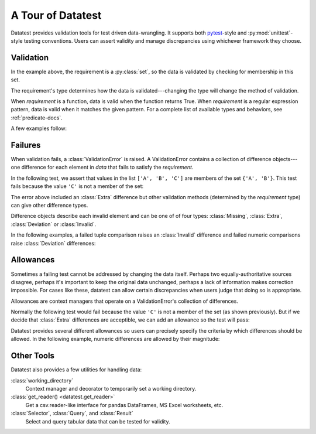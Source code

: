 
.. module:: datatest

.. meta::
    :description: An overview of the "datatest" Python package, describing
                  its features and basic operation with examples.
    :keywords: introduction, datatest, examples


##################
A Tour of Datatest
##################

Datatest provides validation tools for test driven data-wrangling.
It supports both `pytest <https://pytest.org/>`_-style and
:py:mod:`unittest`-style testing conventions. Users can assert
validity and manage discrepancies using whichever framework they
choose.


**********
Validation
**********

.. tabs::

    .. group-tab:: Pytest

        The :func:`validate` function checks that the *data* under
        test satisfies a given *requirement*:

        .. code-block:: python
            :emphasize-lines: 10

            from datatest import validate


            def test_set_membership():

                data = ['A', 'B', 'A']

                requirement = {'A', 'B'}

                validate(data, requirement)


    .. group-tab:: Unittest

        The :meth:`self.assertValid() <DataTestCase.assertValid>`
        method checks that the *data* under test satisfies a given
        *requirement*:

        .. code-block:: python
            :emphasize-lines: 12

            from datatest import DataTestCase


            class MyTest(DataTestCase):

                def test_set_membership(self):

                    data = ['A', 'B', 'A']

                    requirement = {'A', 'B'}

                    self.assertValid(data, requirement)


In the example above, the requirement is a :py:class:`set`, so the data
is validated by checking for membership in this set.

The requirement's type determines how the data is validated---changing
the type will change the method of validation.

When *requirement* is a function, data is valid when the function
returns True. When *requirement* is a regular expression pattern, data
is valid when it matches the given pattern. For a complete list of
available types and behaviors, see :ref:`predicate-docs`.

A few examples follow:


.. tabs::

    .. group-tab:: Pytest

        .. code-block:: python

            from datatest import validate

            ...

            def test_using_function():
                """Check that function returns True."""
                data = [2, 4, 6, 8]

                def iseven(x):
                    return x % 2 == 0

                validate(data, iseven)


            def test_using_type():
                """Check that values are of the given type."""
                data = [0.0, 1.0, 2.0]
                validate(data, float)


            def test_using_regex():
                """Check that values match the given pattern."""
                data = ['bake', 'cake', 'bake']
                regex = re.compile('[bc]ake')
                validate(data, regex)

            ...

        You can download the full set of examples
        (:download:`test_intro1.py </_static/test_intro1.py>`)
        and run them with the following command:

        .. code-block:: none

            pytest test_intro1.py

    .. group-tab:: Unittest

        .. code-block:: python

            from datatest import DataTestCase


            class MyTests(DataTestCase):

                ...

                def test_using_function(self):
                    """Check that function returns True."""
                    data = [2, 4, 6, 8]

                    def iseven(x):
                        return x % 2 == 0

                    self.assertValid(data, iseven)

                def test_using_type(self):
                    """Check that values are of the given type."""
                    data = [0.0, 1.0, 2.0]
                    self.assertValid(data, float)

                def test_using_regex(self):
                    """Check that values match the given pattern."""
                    data = ['bake', 'cake', 'bake']
                    regex = re.compile('[bc]ake')
                    self.assertValid(data, regex)

                ...

        You can download the full set of examples
        (:download:`test_intro1unit.py </_static/test_intro1unit.py>`)
        and run them with the following command:

        .. code-block:: none

            python -m datatest test_intro1unit.py


********
Failures
********

When validation fails, a :class:`ValidationError` is
raised. A ValidationError contains a collection of
difference objects---one difference for each element
in *data* that fails to satisfy the *requirement*.

In the following test, we assert that values in the list
``['A', 'B', 'C']`` are members of the set ``{'A', 'B'}``.
This test fails because the value ``'C'`` is not a member
of the set:

.. tabs::

    .. group-tab:: Pytest

        .. code-block:: python

            from datatest import validate


            def test_set_membership():

                data = ['A', 'B', 'C']

                requirement = {'A', 'B'}

                validate(data, requirement)


        The test fails with the following message:

        .. code-block:: none
            :emphasize-lines: 10-12

            _____________________________ test_set_membership ______________________________

                def test_set_membership():

                    data = ['A', 'B', 'C']

                    requirement = {'A', 'B'}

            >       validate(data, required_elements)
            E       ValidationError: does not satisfy set membership (1 difference): [
                        Extra('C'),
                    ]

            test_example.py:11: ValidationError


    .. group-tab:: Unittest

        .. code-block:: python

            from datatest import DataTestCase


            class MyTest(DataTestCase):

                def test_set_membership(self):

                    data = ['A', 'B', 'C']

                    requirement = {'A', 'B'}

                    self.assertValid(data, requirement)


        The test fails with the following message:

        .. code-block:: none
            :emphasize-lines: 7-9

            ======================================================================
            FAIL: test_set_membership (test_unittesting.MyTest)
            ----------------------------------------------------------------------
            Traceback (most recent call last):
              File "/my/projects/folder/test_example.py", line 12, in test_set_membership
                self.assertValid(data, requirement)
            datatest.ValidationError: does not satisfy set membership (1 difference): [
                Extra('C'),
            ]

The error above included an :class:`Extra` difference but other
validation methods (determined by the *requirement* type) can give
other difference types.

Difference objects describe each invalid element and can
be one of of four types: :class:`Missing`, :class:`Extra`,
:class:`Deviation` or :class:`Invalid`.

In the following examples, a failed tuple comparison raises
an :class:`Invalid` difference and failed numeric comparisons
raise :class:`Deviation` differences:

.. tabs::

    .. group-tab:: Pytest

        .. code-block:: none
            :emphasize-lines: 12-14,32-36

            ...

            _______________________________ test_using_tuple _______________________________

                def test_using_tuple():
                    """Check that tuples of values satisfy corresponding tuple of
                    requirements.
                    """
                    data = [('A', 0.0), ('A', 1.0), ('A', 2)]
                    requirement = ('A', float)
            >       validate(data, requirement)
            E       ValidationError: does not satisfy requirement (1 difference): [
                        Invalid(('A', 2)),
                    ]

            test_intro2.py:49: ValidationError
            _______________________________ test_using_dict ________________________________

                def test_using_dict():
                    """Check that values satisfy requirements of matching keys."""
                    data = {
                        'A': 101,
                        'B': 205,
                        'C': 297,
                    }
                    requirement = {
                        'A': 100,
                        'B': 200,
                        'C': 300,
                    }
            >       validate(data, requirement)
            E       ValidationError: does not satisfy mapping requirement (3 differences): {
                        'A': Deviation(+1, 100),
                        'B': Deviation(+5, 200),
                        'C': Deviation(-3, 300),
                    }

            test_intro2.py:64: ValidationError

            ...

        You can download a collection of example failures
        (:download:`test_intro2.py </_static/test_intro2.py>`)
        and run them with the following command:

        .. code-block:: none

            pytest test_intro2.py

    .. group-tab:: Unittest

        .. code-block:: none
            :emphasize-lines: 10-12,21-25

            ...

            ======================================================================
            FAIL: test_using_tuple (test_intro2unit.ExampleTests)
            Check that tuples of values satisfy corresponding tuple of
            ----------------------------------------------------------------------
            Traceback (most recent call last):
              File "/my/projects/folder/test_intro2unit.py", line 45, in test_using_tuple
                self.assertValid(data, requirement)
            datatest.ValidationError: does not satisfy requirement (1 difference): [
                Invalid(('A', 2)),
            ]

            ======================================================================
            FAIL: test_using_dict (test_intro2unit.ExampleTests)
            Check that values satisfy requirements of matching keys.
            ----------------------------------------------------------------------
            Traceback (most recent call last):
              File "/my/projects/folder/test_intro2unit.py", line 59, in test_using_dict
                self.assertValid(data, requirement)
            datatest.ValidationError: does not satisfy mapping requirement (3 differences): {
                'A': Deviation(+1, 100),
                'B': Deviation(+5, 200),
                'C': Deviation(-3, 300),
            }

            ...

        You can download a collection of example failures
        (:download:`test_intro2unit.py </_static/test_intro2unit.py>`)
        and run them with the following command:

        .. code-block:: none

            python -m datatest test_intro2unit.py


**********
Allowances
**********

Sometimes a failing test cannot be addressed by changing the data
itself. Perhaps two equally-authoritative sources disagree, perhaps
it's important to keep the original data unchanged, perhaps a lack
of information makes correction impossible. For cases like these,
datatest can allow certain discrepancies when users judge that doing
so is appropriate.

Allowances are context managers that operate on a ValidationError's
collection of differences.

Normally the following test would fail because the value ``'C'``
is not a member of the set (as shown previously). But if we decide
that :class:`Extra` differences are acceptible, we can add an
allowance so the test will pass:

.. tabs::

    .. group-tab:: Pytest

        Calling :meth:`allowed.extra` returns a context manager
        that allows Extra differences without triggering a test
        failure:

        .. code-block:: python
            :emphasize-lines: 11

            from datatest import validate
            from datatest import allowed


            def test_set_membership():

                data = ['A', 'B', 'C']

                requirement = {'A', 'B'}

                with allowed.extra():
                    validate(data, requirement)

    .. group-tab:: Unittest

        Calling :meth:`self.allowedExtra() <datatest.DataTestCase.allowedExtra>`
        returns a context manager that allows Extra differences without
        triggering a test failure:

        .. code-block:: python
            :emphasize-lines: 12

            from datatest import DataTestCase


            class MyTest(DataTestCase):

                def test_set_membership(self):

                    data = ['A', 'B', 'C']

                    requirement = {'A', 'B'}

                    with self.allowedExtra():
                        self.assertValid(data, requirement)


Datatest provides several different allowances so users can
precisely specify the criteria by which differences should be
allowed. In the following example, numeric differences are
allowed by their magnitude:

.. tabs::

    .. group-tab:: Pytest

        Calling :meth:`allowed.deviation(5) <allowed.deviation>`
        returns a context manager that allows Deviations up to
        plus-or-minus five without triggering a test failure:

        .. code-block:: python
            :emphasize-lines: 18

            from datatest import validate
            from datatest import allowed

            ...

            def test_using_dict():
                """Check that values satisfy requirements of matching keys."""
                data = {
                    'A': 101,
                    'B': 205,
                    'C': 297,
                }
                requirement = {
                    'A': 100,
                    'B': 200,
                    'C': 300,
                }
                with allowed.deviation(5):  # allows ±5
                    validate(data, requirement)

            ...

        For a list of all possible allowances see :ref:`allowance-docs`.


    .. group-tab:: Unittest

        Calling :meth:`self.allowedDeviation(5) <DataTestCase.allowedDeviation>`
        returns a context manager that allows Deviations up to
        plus-or-minus five without triggering a test failure:

        .. code-block:: python
            :emphasize-lines: 20

            from datatest import DataTestCase


            class MyTests(DataTestCase):

                ...

                def test_using_dict(self):
                    """Check that values satisfy requirements of matching keys."""
                    data = {
                        'A': 101,
                        'B': 205,
                        'C': 297,
                    }
                    requirement = {
                        'A': 100,
                        'B': 200,
                        'C': 300,
                    }
                    with self.allowedDeviation(5):  # allows ±5
                        self.assertValid(data, required_values)

                ...

        For a list of all possible allowances see
        :meth:`allowance methods <datatest.DataTestCase.allowedMissing>`.


***********
Other Tools
***********

Datatest also provides a few utilities for handling data:

:class:`working_directory`
    Context manager and decorator to temporarily set a working
    directory.

:class:`get_reader() <datatest.get_reader>`
    Get a csv.reader-like interface for pandas DataFrames, MS Excel
    worksheets, etc.

:class:`Selector`, :class:`Query`, and :class:`Result`
    Select and query tabular data that can be tested for validity.
